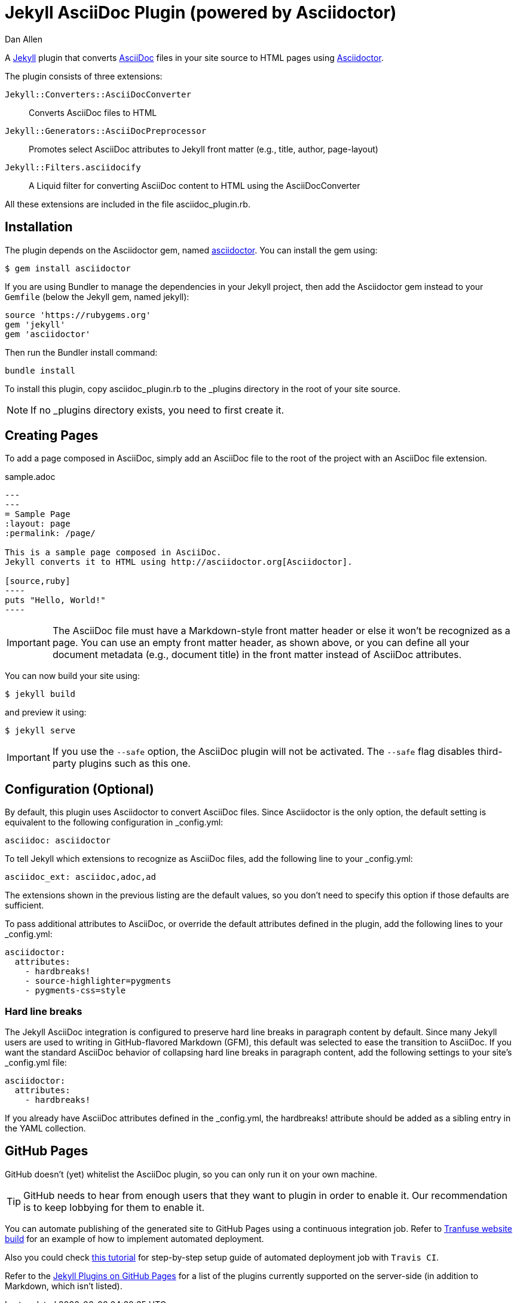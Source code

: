 = Jekyll AsciiDoc Plugin (powered by Asciidoctor)
Dan Allen

A http://jekyllrb.com[Jekyll] plugin that converts http://asciidoc.org[AsciiDoc] files in your site source to HTML pages using http://asciidoctor.org[Asciidoctor].

The plugin consists of three extensions:

`Jekyll::Converters::AsciiDocConverter`::
  Converts AsciiDoc files to HTML
`Jekyll::Generators::AsciiDocPreprocessor`::
  Promotes select AsciiDoc attributes to Jekyll front matter (e.g., title, author, page-layout)
`Jekyll::Filters.asciidocify`::
  A Liquid filter for converting AsciiDoc content to HTML using the AsciiDocConverter

All these extensions are included in the file +asciidoc_plugin.rb+.

== Installation

The plugin depends on the Asciidoctor gem, named http://rubygems.org/gems/asciidoctor[asciidoctor].
You can install the gem using:

 $ gem install asciidoctor

If you are using Bundler to manage the dependencies in your Jekyll project, then add the Asciidoctor gem instead to your `Gemfile` (below the Jekyll gem, named jekyll):

 source 'https://rubygems.org'
 gem 'jekyll'
 gem 'asciidoctor'

Then run the Bundler install command:

 bundle install

To install this plugin, copy +asciidoc_plugin.rb+ to the +_plugins+ directory in the root of your site source.

NOTE: If no +_plugins+ directory exists, you need to first create it.

== Creating Pages

To add a page composed in AsciiDoc, simply add an AsciiDoc file to the root of the project with an AsciiDoc file extension.

.sample.adoc
```asciidoc
---
---
= Sample Page
:layout: page
:permalink: /page/

This is a sample page composed in AsciiDoc.
Jekyll converts it to HTML using http://asciidoctor.org[Asciidoctor].

[source,ruby]
----
puts "Hello, World!"
----
```

IMPORTANT: The AsciiDoc file must have a Markdown-style front matter header or else it won't be recognized as a page.
You can use an empty front matter header, as shown above, or you can define all your document metadata (e.g., document title) in the front matter instead of AsciiDoc attributes.

You can now build your site using:

 $ jekyll build
 
and preview it using:

 $ jekyll serve
 
IMPORTANT: If you use the `--safe` option, the AsciiDoc plugin will not be activated.
The `--safe` flag disables third-party plugins such as this one.


== Configuration (Optional)

By default, this plugin uses Asciidoctor to convert AsciiDoc files.
Since Asciidoctor is the only option, the default setting is equivalent to the following configuration in +_config.yml+:

 asciidoc: asciidoctor

To tell Jekyll which extensions to recognize as AsciiDoc files, add the following line to your +_config.yml+:

 asciidoc_ext: asciidoc,adoc,ad

The extensions shown in the previous listing are the default values, so you don't need to specify this option if those defaults are sufficient.

To pass additional attributes to AsciiDoc, or override the default attributes defined in the plugin, add the following lines to your +_config.yml+:

 asciidoctor:
   attributes:
     - hardbreaks!
     - source-highlighter=pygments
     - pygments-css=style

=== Hard line breaks

The Jekyll AsciiDoc integration is configured to preserve hard line breaks in paragraph content by default.
Since many Jekyll users are used to writing in GitHub-flavored Markdown (GFM), this default was selected to ease the transition to AsciiDoc.
If you want the standard AsciiDoc behavior of collapsing hard line breaks in paragraph content, add the following settings to your site's +_config.yml+ file:

 asciidoctor:
   attributes:
     - hardbreaks!

If you already have AsciiDoc attributes defined in the +_config.yml+, the +hardbreaks!+ attribute should be added as a sibling entry in the YAML collection.

== GitHub Pages

GitHub doesn't (yet) whitelist the AsciiDoc plugin, so you can only run it on your own machine.

TIP: GitHub needs to hear from enough users that they want to plugin in order to enable it.
Our recommendation is to keep lobbying for them to enable it.

You can automate publishing of the generated site to GitHub Pages using a continuous integration job.
Refer to https://github.com/johncarl81/transfuse/tree/transfuse-jeykll-site[Tranfuse website build] for an example of how to implement automated deployment.

Also you could check http://eshepelyuk.github.io/2014/10/28/automate-github-pages-travisci.html[this tutorial^]
for step-by-step setup guide of automated deployment job with `Travis CI`.

Refer to the https://help.github.com/articles/using-jekyll-plugins-with-github-pages[Jekyll Plugins on GitHub Pages] for a list of the plugins currently supported on the server-side (in addition to Markdown, which isn't listed).
